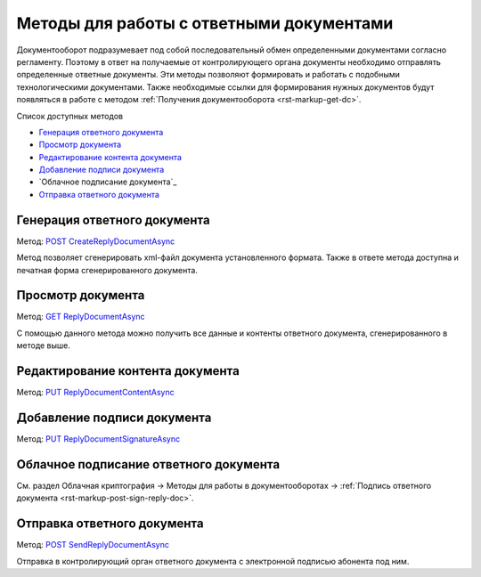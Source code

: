 .. _`POST CreateReplyDocumentAsync`: http://extern-api.testkontur.ru/swagger/ui/index#/Docflows/DocflowReplyDocument_CreateReplyDocumentAsync
.. _`GET ReplyDocumentAsync`: http://extern-api.testkontur.ru/swagger/ui/index#/Docflows/DocflowReplyDocument_GetReplyDocumentAsync
.. _`PUT ReplyDocumentContentAsync`: http://extern-api.testkontur.ru/swagger/ui/index#/Docflows/DocflowReplyDocument_SaveReplyDocumentContentAsync
.. _`PUT ReplyDocumentSignatureAsync`: http://extern-api.testkontur.ru/swagger/ui/index#/Docflows/DocflowReplyDocument_SaveReplyDocumentSignatureAsync
.. _`POST SendReplyDocumentAsync`: http://extern-api.testkontur.ru/swagger/ui/index#/Docflows/DocflowReplyDocument_SendReplyDocumentAsync


Методы для работы с ответными документами
=========================================

Документооборот подразумевает под собой последовательный обмен определенными документами согласно регламенту. Поэтому в ответ на получаемые от контролирующего органа документы необходимо отправлять определенные ответные документы. Эти методы позволяют формировать и  работать с подобными технологическими документами. Также необходимые ссылки для формирования нужных документов будут появляться в работе с методом :ref:`Получения документооборота <rst-markup-get-dc>`.

Список доступных методов

* `Генерация ответного документа`_
* `Просмотр документа`_
* `Редактирование контента документа`_
* `Добавление подписи документа`_
* `Облачное подписание документа`_
* `Отправка ответного документа`_

.. _rst-markup-post-reply-doc:

Генерация ответного документа 
-----------------------------

Метод: `POST CreateReplyDocumentAsync`_

Метод позволяет сгенерировать xml-файл документа установленного формата. Также в ответе метода доступна и печатная форма сгенерированного документа.

Просмотр документа 
------------------

Метод: `GET ReplyDocumentAsync`_

С помощью данного метода можно получить все данные и контенты ответного документа, сгенерированного в методе выше.

Редактирование контента документа
---------------------------------

Метод: `PUT ReplyDocumentContentAsync`_

Добавление подписи документа
----------------------------

Метод: `PUT ReplyDocumentSignatureAsync`_

Облачное подписание ответного документа
---------------------------------------

См. раздел Облачная криптография → Методы для работы в документооборотах → :ref:`Подпись ответного документа <rst-markup-post-sign-reply-doc>`.

Отправка ответного документа
----------------------------

Метод: `POST SendReplyDocumentAsync`_

Отправка в контролирующий орган ответного документа с электронной подписью абонента под ним.
